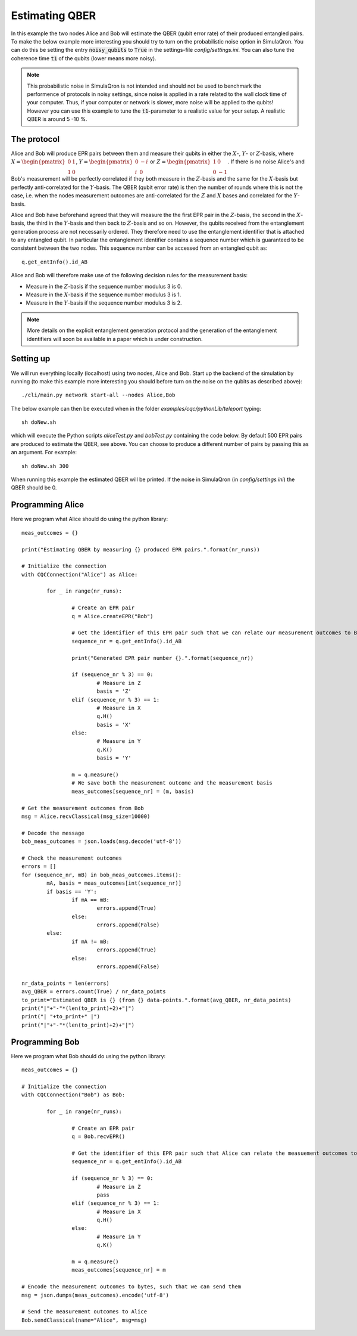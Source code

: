 Estimating QBER
===============

In this example the two nodes Alice and Bob will estimate the QBER (qubit error rate) of their produced entangled pairs.
To make the below example more interesting you should try to turn on the probabilistic noise option in SimulaQron.
You can do this be setting the entry :code:`noisy_qubits` to :code:`True` in the settings-file `config/settings.ini`.
You can also tune the coherence time :code:`t1` of the qubits (lower means more noisy).

.. note:: This probabilistic noise in SimulaQron is not intended and should not be used to benchmark the performence of protocols in noisy settings, since noise is applied in a rate related to the wall clock time of your computer. Thus, if your computer or network is slower, more noise will be applied to the qubits! However you can use this example to tune the :code:`t1`-parameter to a realistic value for your setup. A realistic QBER is around 5 -10 %.


------------
The protocol
------------

Alice and Bob will produce EPR pairs between them and measure their qubits in either the :math:`X`-, :math:`Y`- or :math:`Z`-basis, where :math:`X=\begin{pmatrix}0 & 1 \\ 1 & 0\end{pmatrix}`, :math:`Y=\begin{pmatrix}0 & -i \\ i & 0\end{pmatrix}` or :math:`Z=\begin{pmatrix}1 & 0 \\ 0 & -1\end{pmatrix}`. If there is no noise Alice's and Bob's measurement will be perfectly correlated if they both measure in the :math:`Z`-basis and the same for the :math:`X`-basis but perfectly anti-correlated for the :math:`Y`-basis. The QBER (qubit error rate) is then the number of rounds where this is not the case, i.e. when the nodes measurement outcomes are anti-correlated for the :math:`Z` and :math:`X` bases and correlated for the :math:`Y`-basis.

Alice and Bob have beforehand agreed that they will measure the the first EPR pair in the :math:`Z`-basis, the second in the :math:`X`-basis, the third in the :math:`Y`-basis and then back to :math:`Z`-basis and so on. However, the qubits received from the entanglement generation process are not necessarily ordered. They therefore need to use the entanglement identifier that is attached to any entangled qubit. In particular the entanglement identifier contains a sequence number which is guaranteed to be consistent between the two nodes. This sequence number can be accessed from an entangled qubit as::

    q.get_entInfo().id_AB

Alice and Bob will therefore make use of the following decision rules for the measurement basis:

* Measure in the :math:`Z`-basis if the sequence number modulus 3 is 0.
* Measure in the :math:`X`-basis if the sequence number modulus 3 is 1.
* Measure in the :math:`Y`-basis if the sequence number modulus 3 is 2.

.. note:: More details on the explicit entanglement generation protocol and the generation of the entanglement identifiers will soon be available in a paper which is under construction.

-----------
Setting up
-----------

We will run everything locally (localhost) using two nodes, Alice and Bob. Start up the backend of the simulation by running (to make this example more interesting you should before turn on the noise on the qubits as described above)::

    ./cli/main.py network start-all --nodes Alice,Bob

The below example can then be executed when in the folder `examples/cqc/pythonLib/teleport` typing::

    sh doNew.sh

which will execute the Python scripts `aliceTest.py` and `bobTest.py` containing the code below. By default 500 EPR pairs are produced to estimate the QBER, see above. You can choose to produce a different number of pairs by passing this as an argument. For example::

    sh doNew.sh 300

When running this example the estimated QBER will be printed. If the noise in SimulaQron (in `config/settings.ini`) the QBER should be 0.

-----------------
Programming Alice
-----------------

Here we program what Alice should do using the python library::

	meas_outcomes = {}

	print("Estimating QBER by measuring {} produced EPR pairs.".format(nr_runs))

	# Initialize the connection
	with CQCConnection("Alice") as Alice:

		for _ in range(nr_runs):

			# Create an EPR pair
			q = Alice.createEPR("Bob")

			# Get the identifier of this EPR pair such that we can relate our measurement outcomes to Bobs
			sequence_nr = q.get_entInfo().id_AB

			print("Generated EPR pair number {}.".format(sequence_nr))

			if (sequence_nr % 3) == 0:
				# Measure in Z
				basis = 'Z'
			elif (sequence_nr % 3) == 1:
				# Measure in X
				q.H()
				basis = 'X'
			else:
				# Measure in Y
				q.K()
				basis = 'Y'

			m = q.measure()
			# We save both the measurement outcome and the measurement basis
			meas_outcomes[sequence_nr] = (m, basis)

	# Get the measurement outcomes from Bob
	msg = Alice.recvClassical(msg_size=10000)

	# Decode the message
	bob_meas_outcomes = json.loads(msg.decode('utf-8'))

	# Check the measurement outcomes
	errors = []
	for (sequence_nr, mB) in bob_meas_outcomes.items():
		mA, basis = meas_outcomes[int(sequence_nr)]
		if basis == 'Y':
			if mA == mB:
				errors.append(True)
			else:
				errors.append(False)
		else:
			if mA != mB:
				errors.append(True)
			else:
				errors.append(False)

	nr_data_points = len(errors)
	avg_QBER = errors.count(True) / nr_data_points
	to_print="Estimated QBER is {} (from {} data-points.".format(avg_QBER, nr_data_points)
	print("|"+"-"*(len(to_print)+2)+"|")
	print("| "+to_print+" |")
	print("|"+"-"*(len(to_print)+2)+"|")

-----------------
Programming Bob
-----------------

Here we program what Bob should do using the python library::

	meas_outcomes = {}

	# Initialize the connection
	with CQCConnection("Bob") as Bob:

		for _ in range(nr_runs):

			# Create an EPR pair
			q = Bob.recvEPR()

			# Get the identifier of this EPR pair such that Alice can relate the measuement outcomes to hers
			sequence_nr = q.get_entInfo().id_AB

			if (sequence_nr % 3) == 0:
				# Measure in Z
				pass
			elif (sequence_nr % 3) == 1:
				# Measure in X
				q.H()
			else:
				# Measure in Y
				q.K()

			m = q.measure()
			meas_outcomes[sequence_nr] = m

	# Encode the measurement outcomes to bytes, such that we can send them
	msg = json.dumps(meas_outcomes).encode('utf-8')

	# Send the measurement outcomes to Alice
	Bob.sendClassical(name="Alice", msg=msg)

